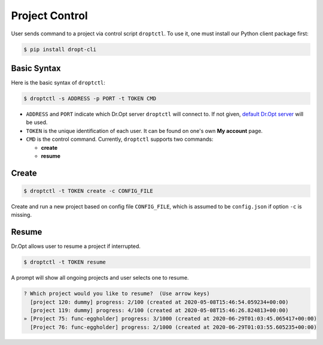 .. _control:

Project Control
===============

User sends command to a project via control script ``droptctl``.
To use it, one must install our Python client package first:

.. code:: shell

   $ pip install dropt-cli


Basic Syntax
------------

Here is the basic syntax of ``droptctl``:

.. code:: shell

   $ droptctl -s ADDRESS -p PORT -t TOKEN CMD

* ``ADDRESS`` and ``PORT`` indicate which Dr.Opt server ``droptctl`` will connect to.
  If not given, `default Dr.Opt server <https://dropt.goedge.ai>`_ will be used.

* ``TOKEN`` is the unique identification of each user.
  It can be found on one's own **My account** page.

* ``CMD`` is the control command.  Currently, ``droptctl`` supports two commands:

  - **create**
  - **resume**


Create
------

.. code:: shell

   $ droptctl -t TOKEN create -c CONFIG_FILE

Create and run a new project based on config file ``CONFIG_FILE``,
which is assumed to be ``config.json`` if option ``-c`` is missing.


Resume
------

Dr.Opt allows user to resume a project if interrupted.

.. code:: shell

   $ droptctl -t TOKEN resume

A prompt will show all ongoing projects and user selects one to resume.

.. code:: shell
   
   ? Which project would you like to resume?  (Use arrow keys)
     [project 120: dummy] progress: 2/100 (created at 2020-05-08T15:46:54.059234+00:00)
     [project 119: dummy] progress: 4/100 (created at 2020-05-08T15:46:26.824813+00:00)
   » [Project 75: func-eggholder] progress: 3/1000 (created at 2020-06-29T01:03:45.065417+00:00)
     [Project 76: func-eggholder] progress: 2/1000 (created at 2020-06-29T01:03:55.605235+00:00)  
